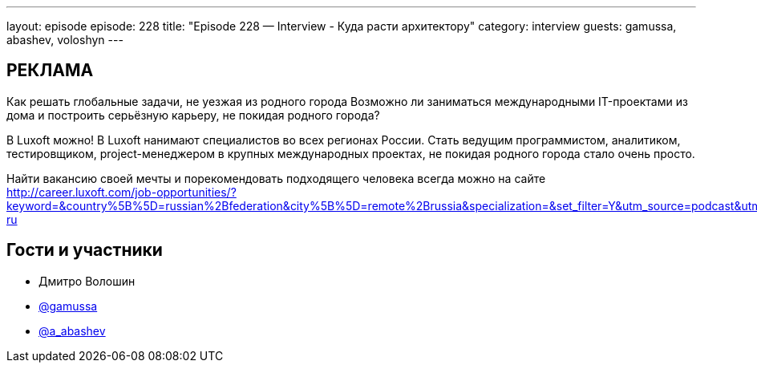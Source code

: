 ---
layout: episode
episode: 228
title: "Episode 228 — Interview - Куда расти архитектору"
category: interview
guests: gamussa, abashev, voloshyn
---

== РЕКЛАМА

Как решать глобальные задачи, не уезжая из родного города
Возможно ли заниматься международными IT-проектами из дома и построить серьёзную карьеру, не покидая родного города?

В Luxoft можно! В Luxoft нанимают специалистов во всех регионах России. Стать ведущим программистом, аналитиком, тестировщиком, project-менеджером в крупных международных проектах, не покидая родного города стало очень просто.

Найти вакансию своей мечты и порекомендовать подходящего человека всегда можно на сайте http://career.luxoft.com/job-opportunities/?keyword=&country%5B%5D=russian%2Bfederation&city%5B%5D=remote%2Brussia&specialization=&set_filter=Y&utm_source=podcast&utm_medium=post&utm_campaign=20210402_b2e_wfa-ru


== Гости и участники

* Дмитро Волошин
* https://twitter.com/gamussa[@gamussa]
* https://t.me/razborfeed[@a_abashev]
